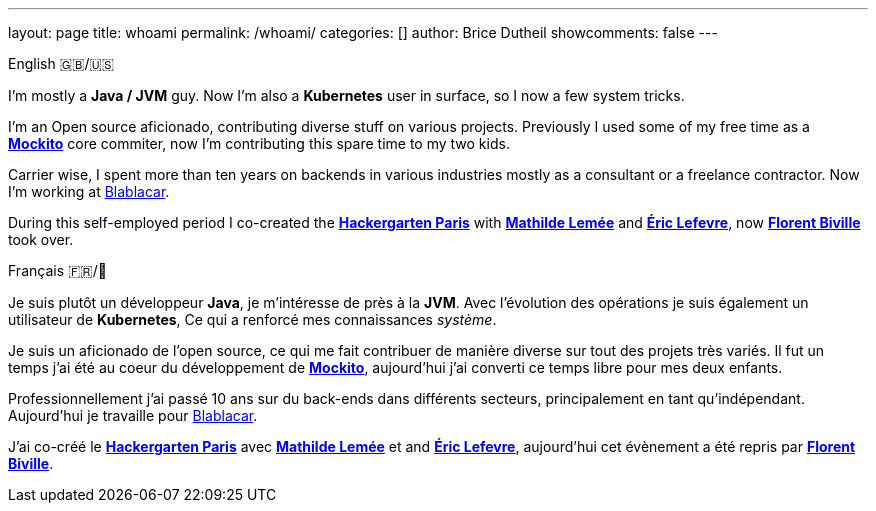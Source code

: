 ---
layout: page
title: whoami
permalink: /whoami/
categories: []
author: Brice Dutheil
showcomments: false
---

.English 🇬🇧/🇺🇸
[role="primary", lang=en]
--
I'm mostly a *Java / JVM* guy. Now I'm also a *Kubernetes* user in surface,
so I now a few system tricks.

I'm an Open source aficionado, contributing diverse stuff
on various projects. Previously I used some of my free time as a
https://github.com/mockito/mockito[*Mockito*] core commiter, now
I'm contributing this spare time to my two kids.


Carrier wise, I spent more than ten years on backends in various industries mostly as
a consultant or a freelance contractor. Now I'm working at link:https://blablacar.com[Blablacar].

During this self-employed period I co-created the https://twitter.com/hckrgartenparis[*Hackergarten Paris*]
with https://twitter.com/mathildelemee[*Mathilde Lemée*]
and https://twitter.com/elefevre[*Éric Lefevre*], now https://twitter.com/fbiville[*Florent Biville*]
took over.
--


.Français 🇫🇷/🥖
[role="secondary", lang=fr]
--
Je suis plutôt un développeur *Java*, je m'intéresse de près à la *JVM*. Avec
l'évolution des opérations je suis également un utilisateur de *Kubernetes*,
Ce qui a renforcé mes connaissances _système_.

Je suis un aficionado de l'open source, ce qui me fait contribuer
de manière diverse sur tout des projets très variés. Il fut un temps
j'ai été au coeur du développement de https://github.com/mockito/mockito[*Mockito*],
aujourd'hui j'ai converti ce temps libre pour mes deux enfants.

Professionnellement j'ai passé 10 ans sur du back-ends dans différents secteurs, principalement
en tant qu'indépendant. Aujourd'hui je travaille pour link:https://blablacar.com[Blablacar].

J'ai co-créé le https://twitter.com/hckrgartenparis[*Hackergarten Paris*] avec
https://twitter.com/mathildelemee[*Mathilde Lemée*] et and https://twitter.com/elefevre[*Éric Lefevre*],
aujourd'hui cet évènement a été repris par https://twitter.com/fbiville[*Florent Biville*].
--